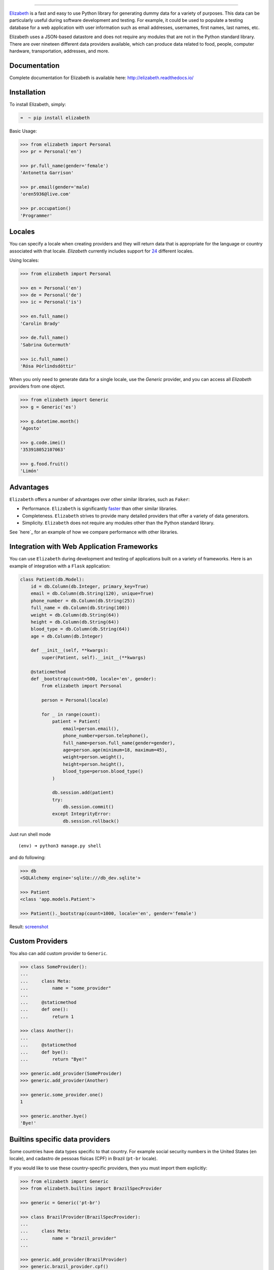 .. image:: https://raw.githubusercontent.com/lk-geimfari/elizabeth/master/other/logo.png
    :target: http://docs.python-requests.org/

=========================

.. image:: https://travis-ci.org/lk-geimfari/elizabeth.svg?branch=master
    :target: https://travis-ci.org/lk-geimfari/elizabeth

.. image:: https://readthedocs.org/projects/elizabeth/badge/?version=latest
    :target: http://elizabeth.readthedocs.io/en/latest/?badge=latest

.. image:: https://badge.fury.io/py/elizabeth.svg
    :target: https://badge.fury.io/py/elizabeth

.. image:: https://img.shields.io/badge/python-v3.3%2C%20v3.4%2C%20v3.5%2C%20v3.6-brightgreen.svg
    :target: https://github.com/lk-geimfari/elizabeth/

.. image:: https://api.codacy.com/project/badge/Grade/8b2f43d89d774929bb0b7535812f5b08
    :target: https://www.codacy.com/app/likid-geimfari/elizabeth?utm_source=github.com&amp;utm_medium=referral&amp;utm_content=lk-geimfari/elizabeth&amp;utm_campaign=Badge_Grade

`Elizabeth <https://github.com/lk-geimfari/elizabeth>`_ is a fast and easy to use Python library for generating dummy data for a variety of purposes. This data can be particularly useful during software development and testing. For example, it could be used to populate a testing database for a web application with user information such as email addresses, usernames, first names, last names, etc.

Elizabeth uses a JSON-based datastore and does not require any modules that are not in the Python standard library. There are over nineteen different data providers available, which can produce data related to food, people, computer hardware, transportation, addresses, and more.


Documentation
-------------
Complete documentation for Elizabeth is available here: http://elizabeth.readthedocs.io/


Installation
------------

To install Elizabeth, simply:

.. code-block:: bash

    ➜  ~ pip install elizabeth

Basic Usage:

.. code-block:: python

    >>> from elizabeth import Personal
    >>> pr = Personal('en')

    >>> pr.full_name(gender='female')
    'Antonetta Garrison'

    >>> pr.email(gender='male)
    'oren5936@live.com'

    >>> pr.occupation()
    'Programmer'

Locales
------------

You can specify a locale when creating providers and they will return data that is appropriate for the language or country associated with that locale. `Elizabeth` currently includes support for `24 <https://github.com/lk-geimfari/elizabeth#locales>`_ different locales.

Using locales:

.. code-block:: python

    >>> from elizabeth import Personal
 
    >>> en = Personal('en')
    >>> de = Personal('de')
    >>> ic = Personal('is')

    >>> en.full_name()
    'Carolin Brady'

    >>> de.full_name()
    'Sabrina Gutermuth'
 
    >>> ic.full_name()
    'Rósa Þórlindsdóttir'


When you only need to generate data for a single locale, use the `Generic` provider, and you can access all `Elizabeth`
providers from one object.

.. code:: python

    >>> from elizabeth import Generic
    >>> g = Generic('es')

    >>> g.datetime.month()
    'Agosto'

    >>> g.code.imei()
    '353918052107063'

    >>> g.food.fruit()
    'Limón'


Advantages
------------

``Elizabeth`` offers a number of advantages over other similar
libraries, such as ``Faker``:

-  Performance. ``Elizabeth`` is significantly `faster`_ than other
   similar libraries.
-  Completeness. ``Elizabeth`` strives to provide many detailed
   providers that offer a variety of data generators.
-  Simplicity. ``Elizabeth`` does not require any modules other than the
   Python standard library.

See `here`_ for an example of how we compare performance with other
libraries.

.. _faster: http://i.imgur.com/ZqkE1k2.png
.. _here: https://gist.github.com/lk-geimfari/461ce92fd32379d7b73c9e12164a9154


Integration with Web Application Frameworks
------------

You can use ``Elizabeth`` during development and testing of applications
built on a variety of frameworks. Here is an example of integration with
a ``Flask`` application:

.. code:: python

    class Patient(db.Model):
        id = db.Column(db.Integer, primary_key=True)
        email = db.Column(db.String(120), unique=True)
        phone_number = db.Column(db.String(25))
        full_name = db.Column(db.String(100))
        weight = db.Column(db.String(64))
        height = db.Column(db.String(64))
        blood_type = db.Column(db.String(64))
        age = db.Column(db.Integer)

        def __init__(self, **kwargs):
            super(Patient, self).__init__(**kwargs)

        @staticmethod
        def _bootstrap(count=500, locale='en', gender):
            from elizabeth import Personal

            person = Personal(locale)

            for _ in range(count):
                patient = Patient(
                    email=person.email(),
                    phone_number=person.telephone(),
                    full_name=person.full_name(gender=gender),
                    age=person.age(minimum=18, maximum=45),
                    weight=person.weight(),
                    height=person.height(),
                    blood_type=person.blood_type()
                )

                db.session.add(patient)
                try:
                    db.session.commit()
                except IntegrityError:
                    db.session.rollback()

Just run shell mode

::

    (env) ➜ python3 manage.py shell

and do following:

.. code:: python

    >>> db
    <SQLAlchemy engine='sqlite:///db_dev.sqlite'>

    >>> Patient
    <class 'app.models.Patient'>

    >>> Patient()._bootstrap(count=1000, locale='en', gender='female')

Result: `screenshot`_

.. _screenshot: https://raw.githubusercontent.com/lk-geimfari/elizabeth/master/other/screenshots/en_bootstrap.png


Custom Providers
------------

You also can add custom provider to ``Generic``.

.. code:: python

    >>> class SomeProvider():
    ...
    ...     class Meta:
    ...         name = "some_provider"
    ...
    ...     @staticmethod
    ...     def one():
    ...         return 1

    >>> class Another():
    ...
    ...     @staticmethod
    ...     def bye():
    ...         return "Bye!"

    >>> generic.add_provider(SomeProvider)
    >>> generic.add_provider(Another)

    >>> generic.some_provider.one()
    1

    >>> generic.another.bye()
    'Bye!'


Builtins specific data providers
------------

Some countries have data types specific to that country. For example
social security numbers in the United States (``en`` locale), and
cadastro de pessoas físicas (CPF) in Brazil (``pt-br`` locale).

If you would like to use these country-specific providers, then you must
import them explicitly:

.. code:: python

    >>> from elizabeth import Generic
    >>> from elizabeth.builtins import BrazilSpecProvider

    >>> generic = Generic('pt-br')

    >>> class BrazilProvider(BrazilSpecProvider):
    ...
    ...     class Meta:
    ...         name = "brazil_provider"
    ...

    >>> generic.add_provider(BrazilProvider)
    >>> generic.brazil_provider.cpf()
    '696.441.186-00'


Decorators
------------

If your locale is cyrillic, but you need latinized locale-specific data,
then you can use special decorator. At this moment it’s work only for
Russian:

.. code:: python

    >>> from elizabeth import Personal
    >>> from elizabeth.decorators import romanized_russian

    >>> pr = Personal('ru')

    >>> @romanized_russian
    ... def get_name_ro():
    ...     return pr.full_name()
    ...

    >>> def get_name_ru():
    ...     return pr.full_name()
    ...

    >>> get_name_ru()
    'Вида Панова'

    >>> get_name_ro()
    'Veronika Denisova'


Contributing
------------

Your contributions are always welcome! Please take a look at the
`contribution`_ guidelines first it is very important. `Here`_ you can
look a list of our contributors.


License
------------

Elizabeth is licensed under the MIT License. See `LICENSE`_ for more
information.


Disclaimer
------------

The authors assume no responsibility for how you use this library data
generated by it. This library is designed only for developers with good
intentions. Do not use the data generated with ``Elizabeth`` for illegal
purposes.

.. _contribution: https://github.com/lk-geimfari/elizabeth/blob/master/CONTRIBUTING.md
.. _Here: https://github.com/lk-geimfari/elizabeth/blob/master/CONTRIBUTORS.md
.. _LICENSE: https://github.com/lk-geimfari/elizabeth/blob/master/LICENSE

Author and Maintainer
------------
Likid Geimfari <likid.geimfari@gmail.com>

